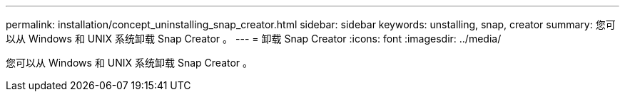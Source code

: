 ---
permalink: installation/concept_uninstalling_snap_creator.html 
sidebar: sidebar 
keywords: unstalling, snap, creator 
summary: 您可以从 Windows 和 UNIX 系统卸载 Snap Creator 。 
---
= 卸载 Snap Creator
:icons: font
:imagesdir: ../media/


[role="lead"]
您可以从 Windows 和 UNIX 系统卸载 Snap Creator 。
